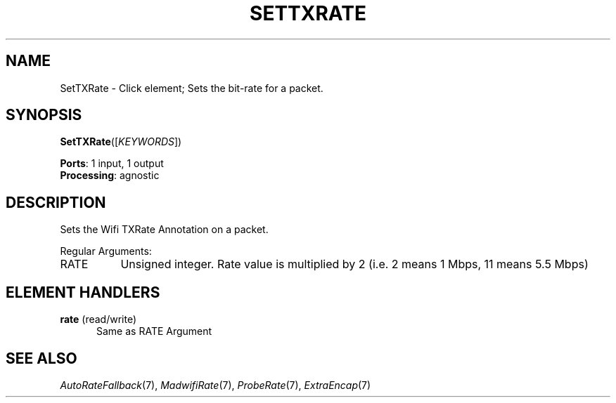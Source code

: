 .\" -*- mode: nroff -*-
.\" Generated by 'click-elem2man' from '../elements/wifi/settxrate.hh:7'
.de M
.IR "\\$1" "(\\$2)\\$3"
..
.de RM
.RI "\\$1" "\\$2" "(\\$3)\\$4"
..
.TH "SETTXRATE" 7click "12/Oct/2017" "Click"
.SH "NAME"
SetTXRate \- Click element;
Sets the bit-rate for a packet.
.SH "SYNOPSIS"
\fBSetTXRate\fR([\fIKEYWORDS\fR])

\fBPorts\fR: 1 input, 1 output
.br
\fBProcessing\fR: agnostic
.br
.SH "DESCRIPTION"
Sets the Wifi TXRate Annotation on a packet.
.PP
Regular Arguments:


.IP "RATE" 8
Unsigned integer. Rate value is multiplied by 2 (i.e. 2
means 1 Mbps, 11 means 5.5 Mbps)
.IP "" 8
.PP

.SH "ELEMENT HANDLERS"



.IP "\fBrate\fR (read/write)" 5
Same as RATE Argument
.IP "" 5
.PP

.SH "SEE ALSO"
.M AutoRateFallback 7 ,
.M MadwifiRate 7 ,
.M ProbeRate 7 ,
.M ExtraEncap 7

